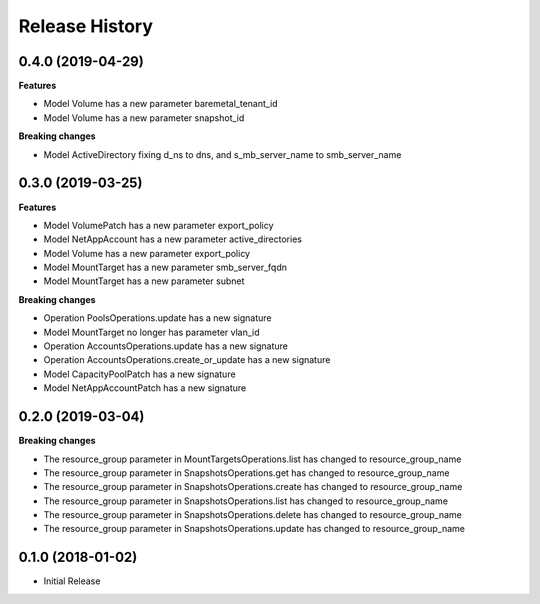 .. :changelog:

Release History
===============

0.4.0 (2019-04-29)
++++++++++++++++++

**Features**

- Model Volume has a new parameter baremetal_tenant_id
- Model Volume has a new parameter snapshot_id

**Breaking changes**

- Model ActiveDirectory fixing d_ns to dns, and s_mb_server_name to smb_server_name

0.3.0 (2019-03-25)
++++++++++++++++++

**Features**

- Model VolumePatch has a new parameter export_policy
- Model NetAppAccount has a new parameter active_directories
- Model Volume has a new parameter export_policy
- Model MountTarget has a new parameter smb_server_fqdn
- Model MountTarget has a new parameter subnet

**Breaking changes**

- Operation PoolsOperations.update has a new signature
- Model MountTarget no longer has parameter vlan_id
- Operation AccountsOperations.update has a new signature
- Operation AccountsOperations.create_or_update has a new signature
- Model CapacityPoolPatch has a new signature
- Model NetAppAccountPatch has a new signature

0.2.0 (2019-03-04)
++++++++++++++++++

**Breaking changes**

- The resource_group parameter in MountTargetsOperations.list has changed to resource_group_name
- The resource_group parameter in SnapshotsOperations.get has changed to resource_group_name
- The resource_group parameter in SnapshotsOperations.create has changed to resource_group_name
- The resource_group parameter in SnapshotsOperations.list has changed to resource_group_name
- The resource_group parameter in SnapshotsOperations.delete has changed to resource_group_name
- The resource_group parameter in SnapshotsOperations.update has changed to resource_group_name

0.1.0 (2018-01-02)
++++++++++++++++++

* Initial Release
